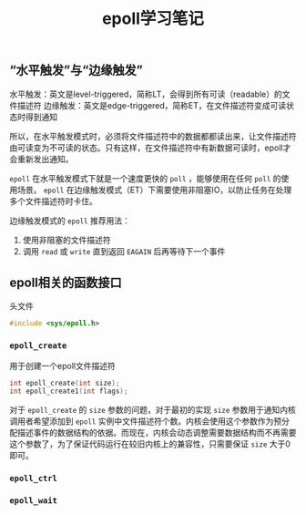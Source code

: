 #+BEGIN_COMMENT
.. title:
.. slug: epoll-study-note
.. date: 2018-07-27 14:31:30 UTC+08:00
.. tags: nikola
.. category:
.. link:
.. description:
.. type: text
·· status: draft
#+END_COMMENT

#+TITLE: epoll学习笔记

** “水平触发”与“边缘触发”

水平触发：英文是level-triggered，简称LT，会得到所有可读（readable）的文件描述符
边缘触发：英文是edge-triggered，简称ET，在文件描述符变成可读状态时得到通知

所以，在水平触发模式时，必须将文件描述符中的数据都都读出来，让文件描述符由可读变为不可读的状态。只有这样，在文件描述符中有新数据可读时，epoll才会重新发出通知。

=epoll= 在水平触发模式下就是一个速度更快的 =poll= ，能够使用在任何 =poll= 的使用场景。
=epoll= 在边缘触发模式（ET）下需要使用非阻塞IO，以防止任务在处理多个文件描述符时卡住。

边缘触发模式的 =epoll= 推荐用法：
1. 使用非阻塞的文件描述符
2. 调用 =read= 或 =write= 直到返回 =EAGAIN= 后再等待下一个事件


** epoll相关的函数接口

头文件
#+BEGIN_SRC c
#include <sys/epoll.h>
#+END_SRC

*** =epoll_create=
用于创建一个epoll文件描述符
#+BEGIN_SRC c
int epoll_create(int size);
int epoll_create1(int flags);
#+END_SRC

对于 =epoll_create= 的 =size= 参数的问题，对于最初的实现 =size= 参数用于通知内核调用者希望添加到 =epoll= 实例中文件描述符个数。内核会使用这个参数作为预分配描述事件的数据结构的依据。而现在，内核会动态调整需要数据结构而不再需要这个参数了，为了保证代码运行在较旧内核上的兼容性，只需要保证 =size= 大于0即可。



*** =epoll_ctrl=


*** =epoll_wait=
